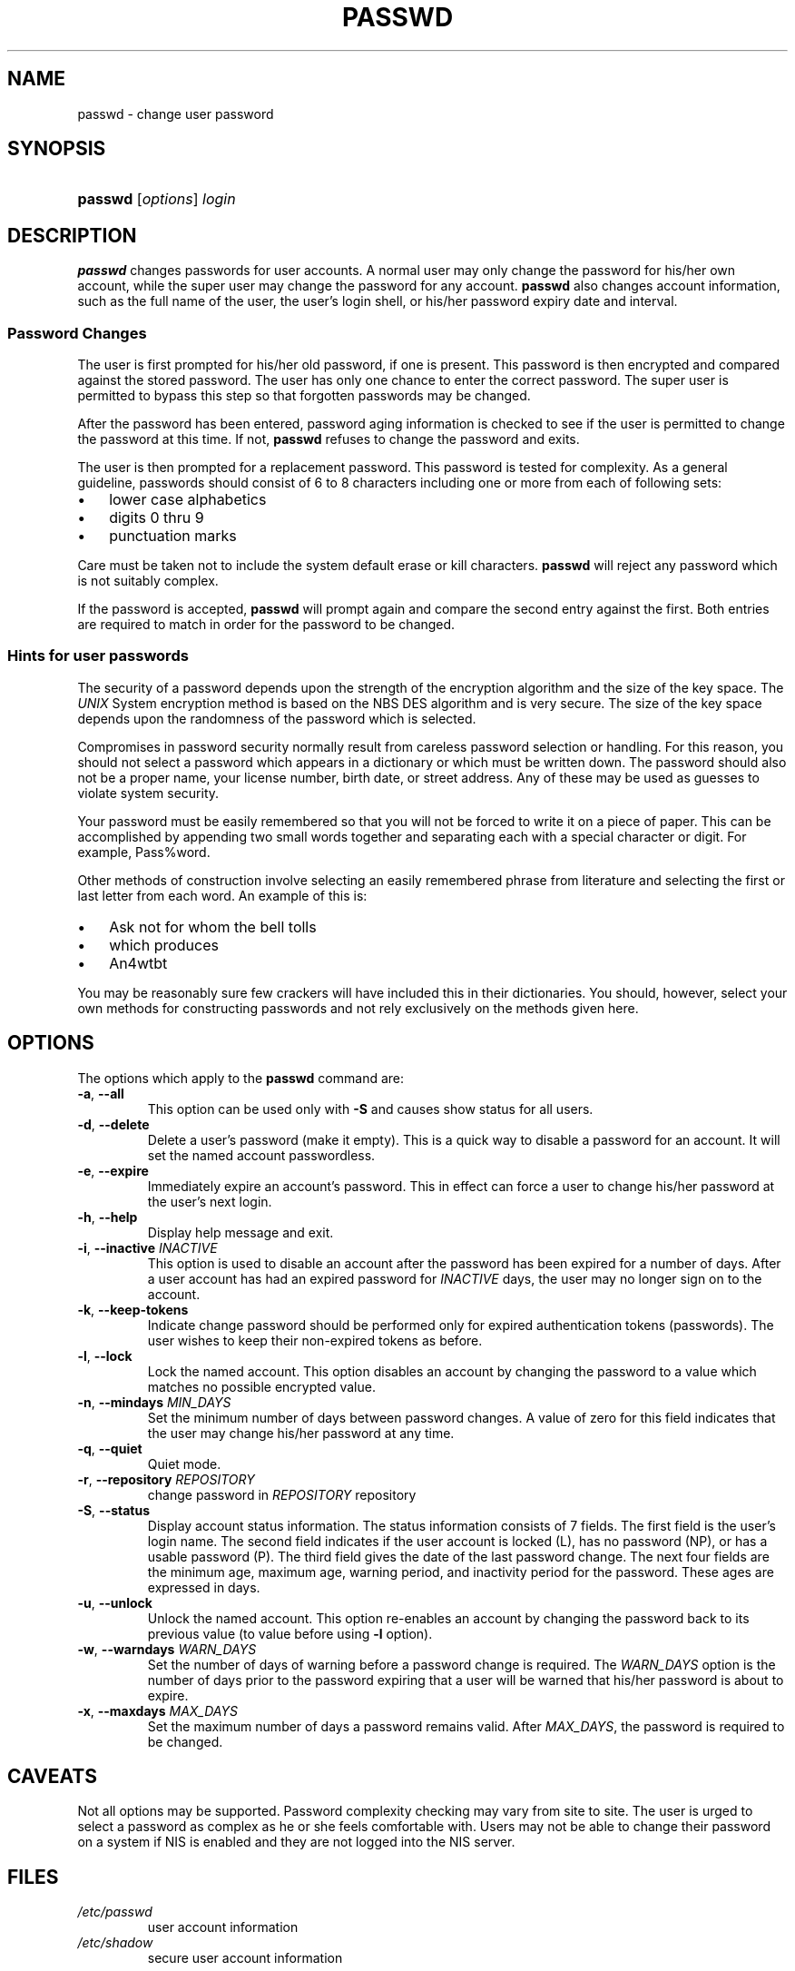 .\" ** You probably do not want to edit this file directly **
.\" It was generated using the DocBook XSL Stylesheets (version 1.69.1).
.\" Instead of manually editing it, you probably should edit the DocBook XML
.\" source for it and then use the DocBook XSL Stylesheets to regenerate it.
.TH "PASSWD" "1" "02/28/2006" "User Commands" "User Commands"
.\" disable hyphenation
.nh
.\" disable justification (adjust text to left margin only)
.ad l
.SH "NAME"
passwd \- change user password
.SH "SYNOPSIS"
.HP 7
\fBpasswd\fR [\fIoptions\fR] \fIlogin\fR
.SH "DESCRIPTION"
.PP
\fBpasswd\fR
changes passwords for user accounts. A normal user may only change the password for his/her own account, while the super user may change the password for any account.
\fBpasswd\fR
also changes account information, such as the full name of the user, the user's login shell, or his/her password expiry date and interval.
.SS "Password Changes"
.PP
The user is first prompted for his/her old password, if one is present. This password is then encrypted and compared against the stored password. The user has only one chance to enter the correct password. The super user is permitted to bypass this step so that forgotten passwords may be changed.
.PP
After the password has been entered, password aging information is checked to see if the user is permitted to change the password at this time. If not,
\fBpasswd\fR
refuses to change the password and exits.
.PP
The user is then prompted for a replacement password. This password is tested for complexity. As a general guideline, passwords should consist of 6 to 8 characters including one or more from each of following sets:
.TP 3
\(bu
lower case alphabetics
.TP
\(bu
digits 0 thru 9
.TP
\(bu
punctuation marks
.PP
Care must be taken not to include the system default erase or kill characters.
\fBpasswd\fR
will reject any password which is not suitably complex.
.PP
If the password is accepted,
\fBpasswd\fR
will prompt again and compare the second entry against the first. Both entries are required to match in order for the password to be changed.
.SS "Hints for user passwords"
.PP
The security of a password depends upon the strength of the encryption algorithm and the size of the key space. The
\fIUNIX\fR
System encryption method is based on the NBS DES algorithm and is very secure. The size of the key space depends upon the randomness of the password which is selected.
.PP
Compromises in password security normally result from careless password selection or handling. For this reason, you should not select a password which appears in a dictionary or which must be written down. The password should also not be a proper name, your license number, birth date, or street address. Any of these may be used as guesses to violate system security.
.PP
Your password must be easily remembered so that you will not be forced to write it on a piece of paper. This can be accomplished by appending two small words together and separating each with a special character or digit. For example, Pass%word.
.PP
Other methods of construction involve selecting an easily remembered phrase from literature and selecting the first or last letter from each word. An example of this is:
.TP 3
\(bu
Ask not for whom the bell tolls
.TP
\(bu
which produces
.TP
\(bu
An4wtbt
.PP
You may be reasonably sure few crackers will have included this in their dictionaries. You should, however, select your own methods for constructing passwords and not rely exclusively on the methods given here.
.SH "OPTIONS"
.PP
The options which apply to the
\fBpasswd\fR
command are:
.TP
\fB\-a\fR, \fB\-\-all\fR
This option can be used only with
\fB\-S\fR
and causes show status for all users.
.TP
\fB\-d\fR, \fB\-\-delete\fR
Delete a user's password (make it empty). This is a quick way to disable a password for an account. It will set the named account passwordless.
.TP
\fB\-e\fR, \fB\-\-expire\fR
Immediately expire an account's password. This in effect can force a user to change his/her password at the user's next login.
.TP
\fB\-h\fR, \fB\-\-help\fR
Display help message and exit.
.TP
\fB\-i\fR, \fB\-\-inactive\fR \fIINACTIVE\fR
This option is used to disable an account after the password has been expired for a number of days. After a user account has had an expired password for
\fIINACTIVE\fR
days, the user may no longer sign on to the account.
.TP
\fB\-k\fR, \fB\-\-keep\-tokens\fR
Indicate change password should be performed only for expired authentication tokens (passwords). The user wishes to keep their non\-expired tokens as before.
.TP
\fB\-l\fR, \fB\-\-lock\fR
Lock the named account. This option disables an account by changing the password to a value which matches no possible encrypted value.
.TP
\fB\-n\fR, \fB\-\-mindays\fR \fIMIN_DAYS\fR
Set the minimum number of days between password changes. A value of zero for this field indicates that the user may change his/her password at any time.
.TP
\fB\-q\fR, \fB\-\-quiet\fR
Quiet mode.
.TP
\fB\-r\fR, \fB\-\-repository\fR \fIREPOSITORY\fR
change password in
\fIREPOSITORY\fR
repository
.TP
\fB\-S\fR, \fB\-\-status\fR
Display account status information. The status information consists of 7 fields. The first field is the user's login name. The second field indicates if the user account is locked (L), has no password (NP), or has a usable password (P). The third field gives the date of the last password change. The next four fields are the minimum age, maximum age, warning period, and inactivity period for the password. These ages are expressed in days.
.TP
\fB\-u\fR, \fB\-\-unlock\fR
Unlock the named account. This option re\-enables an account by changing the password back to its previous value (to value before using
\fB\-l\fR
option).
.TP
\fB\-w\fR, \fB\-\-warndays\fR \fIWARN_DAYS\fR
Set the number of days of warning before a password change is required. The
\fIWARN_DAYS\fR
option is the number of days prior to the password expiring that a user will be warned that his/her password is about to expire.
.TP
\fB\-x\fR, \fB\-\-maxdays\fR \fIMAX_DAYS\fR
Set the maximum number of days a password remains valid. After
\fIMAX_DAYS\fR, the password is required to be changed.
.SH "CAVEATS"
.PP
Not all options may be supported. Password complexity checking may vary from site to site. The user is urged to select a password as complex as he or she feels comfortable with. Users may not be able to change their password on a system if NIS is enabled and they are not logged into the NIS server.
.SH "FILES"
.TP
\fI/etc/passwd\fR
user account information
.TP
\fI/etc/shadow\fR
secure user account information
.SH "EXIT VALUES"
.PP
The
\fBpasswd\fR
command exits with the following values:
.TP
\fI0\fR
success
.TP
\fI1\fR
permission denied
.TP
\fI2\fR
invalid combination of options
.TP
\fI3\fR
unexpected failure, nothing done
.TP
\fI4\fR
unexpected failure, passwd file missing
.TP
\fI5\fR
passwd file busy, try again
.TP
\fI6\fR
invalid argument to option
.SH "SEE ALSO"
.PP
\fBgroup\fR(5),
\fBpasswd\fR(5),
\fBshadow\fR(5).
